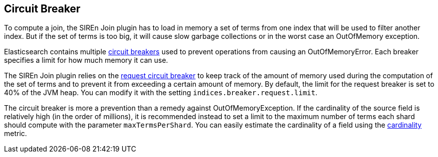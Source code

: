 [[sire-join-circuit-breaker]]
== Circuit Breaker

To compute a join, the SIREn Join plugin has to load in memory a set of terms from one index that will be used to
filter another index. But if the set of terms is too big, it will cause slow garbage collections or in
the worst case an OutOfMemory exception.

Elasticsearch contains multiple
https://www.elastic.co/guide/en/elasticsearch/reference/current/circuit-breaker.html[circuit breakers] used to
prevent operations from causing an OutOfMemoryError. Each breaker specifies a limit for how much memory it can use.

The SIREn Join plugin relies on the
https://www.elastic.co/guide/en/elasticsearch/reference/current/circuit-breaker.html#request-circuit-breaker[request circuit breaker]
to keep track of the amount of memory used during the computation of the set of terms and to prevent it from exceeding a
certain amount of memory. By default, the limit for the request breaker is set to 40% of the JVM heap. You can modify
it with the setting `indices.breaker.request.limit`.

The circuit breaker is more a prevention than a remedy against OutOfMemoryException. If the cardinality of the source
field is relatively high (in the order of millions), it is recommended instead to set a limit to the maximum number of
terms each shard should compute with the parameter `maxTermsPerShard`. You can easily estimate the cardinality of a
field using the https://www.elastic.co/guide/en/elasticsearch/guide/current/cardinality.html[cardinality] metric.